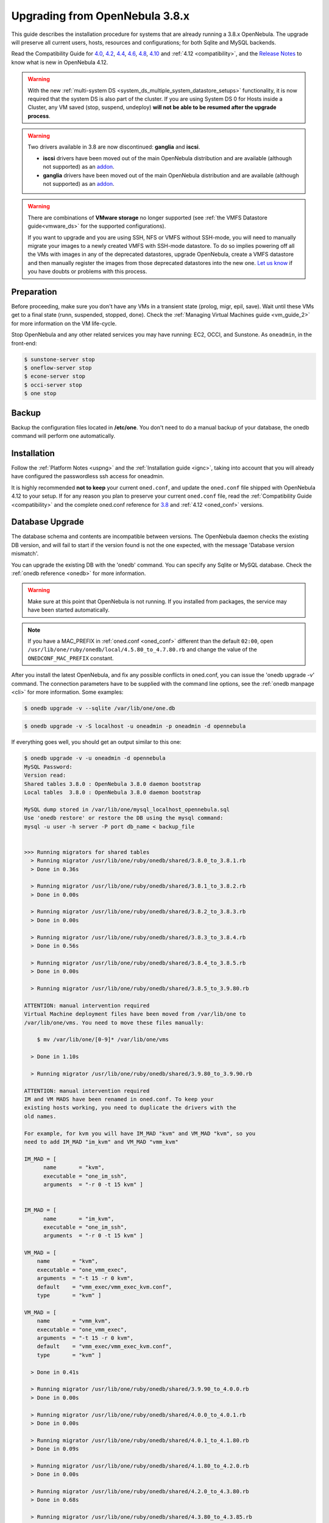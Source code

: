 
=================================
Upgrading from OpenNebula 3.8.x
=================================

This guide describes the installation procedure for systems that are already running a 3.8.x OpenNebula. The upgrade will preserve all current users, hosts, resources and configurations; for both Sqlite and MySQL backends.

Read the Compatibility Guide for `4.0 <http://archives.opennebula.org/documentation:archives:rel4.0:compatibility>`_, `4.2 <http://archives.opennebula.org/documentation:archives:rel4.2:compatibility>`_, `4.4 <http://docs.opennebula.org/4.4/release_notes44/compatibility.html>`_, `4.6 <http://docs.opennebula.org/4.6/release_notes44/compatibility.html>`_, `4.8 <http://docs.opennebula.org/4.8/release_notes/release_notes/compatibility.html>`_, `4.10 <http://docs.opennebula.org/4.10/reLease_noTes/release_notes/compatibility.html>`_ and :ref:`4.12 <compatibility>`, and the `Release Notes <http://opennebula.org/software/release/>`_ to know what is new in OpenNebula 4.12.

.. warning:: With the new :ref:`multi-system DS <system_ds_multiple_system_datastore_setups>` functionality, it is now required that the system DS is also part of the cluster. If you are using System DS 0 for Hosts inside a Cluster, any VM saved (stop, suspend, undeploy) **will not be able to be resumed after the upgrade process**.

.. warning::
    Two drivers available in 3.8 are now discontinued: **ganglia** and **iscsi**.

    -  **iscsi** drivers have been moved out of the main OpenNebula distribution and are available (although not supported) as an `addon <https://github.com/OpenNebula/addon-iscsi>`__.
    -  **ganglia** drivers have been moved out of the main OpenNebula distribution and are available (although not supported) as an `addon <https://github.com/OpenNebula/addon-ganglia>`__.

.. warning::
    There are combinations of **VMware storage** no longer supported (see :ref:`the VMFS Datastore guide<vmware_ds>` for the supported configurations).

    If you want to upgrade and you are using SSH, NFS or VMFS without SSH-mode, you will need to manually migrate your images to a newly created VMFS with SSH-mode datastore. To do so implies powering off all the VMs with images in any of the deprecated datastores, upgrade OpenNebula, create a VMFS datastore and then manually register the images from those deprecated datastores into the new one. `Let us know <http://opennebula.org/community/mailinglists/>`_ if you have doubts or problems with this process.

Preparation
===========

Before proceeding, make sure you don't have any VMs in a transient state (prolog, migr, epil, save). Wait until these VMs get to a final state (runn, suspended, stopped, done). Check the :ref:`Managing Virtual Machines guide <vm_guide_2>` for more information on the VM life-cycle.

Stop OpenNebula and any other related services you may have running: EC2, OCCI, and Sunstone. As ``oneadmin``, in the front-end:

.. code::

    $ sunstone-server stop
    $ oneflow-server stop
    $ econe-server stop
    $ occi-server stop
    $ one stop

Backup
======

Backup the configuration files located in **/etc/one**. You don't need to do a manual backup of your database, the onedb command will perform one automatically.

Installation
============

Follow the :ref:`Platform Notes <uspng>` and the :ref:`Installation guide <ignc>`, taking into account that you will already have configured the passwordless ssh access for oneadmin.

It is highly recommended **not to keep** your current ``oned.conf``, and update the ``oned.conf`` file shipped with OpenNebula 4.12 to your setup. If for any reason you plan to preserve your current ``oned.conf`` file, read the :ref:`Compatibility Guide <compatibility>` and the complete oned.conf reference for `3.8 <http://opennebula.org/documentation:archives:rel3.8:oned_conf>`__ and :ref:`4.12 <oned_conf>` versions.

Database Upgrade
================

The database schema and contents are incompatible between versions. The OpenNebula daemon checks the existing DB version, and will fail to start if the version found is not the one expected, with the message 'Database version mismatch'.

You can upgrade the existing DB with the 'onedb' command. You can specify any Sqlite or MySQL database. Check the :ref:`onedb reference <onedb>` for more information.

.. warning:: Make sure at this point that OpenNebula is not running. If you installed from packages, the service may have been started automatically.

.. note::

    If you have a MAC_PREFIX in :ref:`oned.conf <oned_conf>` different than the default ``02:00``, open 
    ``/usr/lib/one/ruby/onedb/local/4.5.80_to_4.7.80.rb`` and change the value of the ``ONEDCONF_MAC_PREFIX`` constant.

After you install the latest OpenNebula, and fix any possible conflicts in oned.conf, you can issue the 'onedb upgrade -v' command. The connection parameters have to be supplied with the command line options, see the :ref:`onedb manpage <cli>` for more information. Some examples:

.. code::

    $ onedb upgrade -v --sqlite /var/lib/one/one.db

.. code::

    $ onedb upgrade -v -S localhost -u oneadmin -p oneadmin -d opennebula

If everything goes well, you should get an output similar to this one:

.. code::

    $ onedb upgrade -v -u oneadmin -d opennebula
    MySQL Password:
    Version read:
    Shared tables 3.8.0 : OpenNebula 3.8.0 daemon bootstrap
    Local tables  3.8.0 : OpenNebula 3.8.0 daemon bootstrap

    MySQL dump stored in /var/lib/one/mysql_localhost_opennebula.sql
    Use 'onedb restore' or restore the DB using the mysql command:
    mysql -u user -h server -P port db_name < backup_file


    >>> Running migrators for shared tables
      > Running migrator /usr/lib/one/ruby/onedb/shared/3.8.0_to_3.8.1.rb
      > Done in 0.36s

      > Running migrator /usr/lib/one/ruby/onedb/shared/3.8.1_to_3.8.2.rb
      > Done in 0.00s

      > Running migrator /usr/lib/one/ruby/onedb/shared/3.8.2_to_3.8.3.rb
      > Done in 0.00s

      > Running migrator /usr/lib/one/ruby/onedb/shared/3.8.3_to_3.8.4.rb
      > Done in 0.56s

      > Running migrator /usr/lib/one/ruby/onedb/shared/3.8.4_to_3.8.5.rb
      > Done in 0.00s

      > Running migrator /usr/lib/one/ruby/onedb/shared/3.8.5_to_3.9.80.rb

    ATTENTION: manual intervention required
    Virtual Machine deployment files have been moved from /var/lib/one to
    /var/lib/one/vms. You need to move these files manually:

        $ mv /var/lib/one/[0-9]* /var/lib/one/vms

      > Done in 1.10s

      > Running migrator /usr/lib/one/ruby/onedb/shared/3.9.80_to_3.9.90.rb

    ATTENTION: manual intervention required
    IM and VM MADS have been renamed in oned.conf. To keep your
    existing hosts working, you need to duplicate the drivers with the
    old names.

    For example, for kvm you will have IM_MAD "kvm" and VM_MAD "kvm", so you
    need to add IM_MAD "im_kvm" and VM_MAD "vmm_kvm"

    IM_MAD = [
          name       = "kvm",
          executable = "one_im_ssh",
          arguments  = "-r 0 -t 15 kvm" ]


    IM_MAD = [
          name       = "im_kvm",
          executable = "one_im_ssh",
          arguments  = "-r 0 -t 15 kvm" ]

    VM_MAD = [
        name       = "kvm",
        executable = "one_vmm_exec",
        arguments  = "-t 15 -r 0 kvm",
        default    = "vmm_exec/vmm_exec_kvm.conf",
        type       = "kvm" ]

    VM_MAD = [
        name       = "vmm_kvm",
        executable = "one_vmm_exec",
        arguments  = "-t 15 -r 0 kvm",
        default    = "vmm_exec/vmm_exec_kvm.conf",
        type       = "kvm" ]

      > Done in 0.41s

      > Running migrator /usr/lib/one/ruby/onedb/shared/3.9.90_to_4.0.0.rb
      > Done in 0.00s

      > Running migrator /usr/lib/one/ruby/onedb/shared/4.0.0_to_4.0.1.rb
      > Done in 0.00s

      > Running migrator /usr/lib/one/ruby/onedb/shared/4.0.1_to_4.1.80.rb
      > Done in 0.09s

      > Running migrator /usr/lib/one/ruby/onedb/shared/4.1.80_to_4.2.0.rb
      > Done in 0.00s

      > Running migrator /usr/lib/one/ruby/onedb/shared/4.2.0_to_4.3.80.rb
      > Done in 0.68s

      > Running migrator /usr/lib/one/ruby/onedb/shared/4.3.80_to_4.3.85.rb
      > Done in 0.00s

      > Running migrator /usr/lib/one/ruby/onedb/shared/4.3.85_to_4.3.90.rb
      > Done in 0.00s

      > Running migrator /usr/lib/one/ruby/onedb/shared/4.3.90_to_4.4.0.rb
      > Done in 0.00s

      > Running migrator /usr/lib/one/ruby/onedb/shared/4.4.0_to_4.4.1.rb
      > Done in 0.00s

      > Running migrator /usr/lib/one/ruby/onedb/shared/4.4.1_to_4.5.80.rb
      > Done in 0.39s

    Database migrated from 3.8.0 to 4.5.80 (OpenNebula 4.5.80) by onedb command.

    >>> Running migrators for local tables
    Database already uses version 4.5.80

    Total time: 3.60s

.. note:: Make sure you keep the backup file. If you face any issues, the onedb command can restore this backup, but it won't downgrade databases to previous versions.

Check DB Consistency
====================

After the upgrade is completed, you should run the command ``onedb fsck``.

First, move the 4.0 backup file created by the upgrade command to a safe place.

.. code::

    $ mv /var/lib/one/mysql_localhost_opennebula.sql /path/for/one-backups/

Then execute the following command:

.. code::

    $ onedb fsck -S localhost -u oneadmin -p oneadmin -d opennebula
    MySQL dump stored in /var/lib/one/mysql_localhost_opennebula.sql
    Use 'onedb restore' or restore the DB using the mysql command:
    mysql -u user -h server -P port db_name < backup_file

    Total errors found: 0

Virtual Machine Directories
=================================

.. note:: Only for OpenNebula versions < 3.8.3

If you are upgrading from a version **lower than 3.8.3**, you need to move the Virtual Machine deployment files from '/var/lib/one' to '/var/lib/one/vms':

.. code::

    $ mv /var/lib/one/[0-9]* /var/lib/one/vms

Driver Names
============================

OpenNebula default driver names have changed in the configuration file. Now the names of the vmm and im drivers are not prepended by the type of driver:

* vmm_kvm → kvm
* vmm_xen → xen
* vmm_vmware → vmware
* vmm_ec2 → ec2
* vmm_dummy → dummy
* im_kvm → kvm
* im_xen → xen
* im_vmware → vmware
* im_ec2 → ec2
* im_ganglia → ganglia
* im_dummy → dummy

To keep your existing hosts working, you need to duplicate the drivers with the old names.

For example, for kvm you will have IM_MAD ``kvm`` and VM_MAD ``kvm``, so you need to add IM_MAD ``im_kvm`` and VM_MAD ``vmm_kvm``

.. code::

    IM_MAD = [
          name       = "kvm",
          executable = "one_im_ssh",
          arguments  = "-r 3 -t 15 kvm" ] 
    
    IM_MAD = [
          name       = "im_kvm",
          executable = "one_im_ssh",
          arguments  = "-r 3 -t 15 kvm" ]
    
    VM_MAD = [
        name       = "kvm",
        executable = "one_vmm_exec",
        arguments  = "-t 15 -r 0 kvm",
        default    = "vmm_exec/vmm_exec_kvm.conf",
        type       = "kvm" ]
    
    VM_MAD = [
        name       = "vmm_kvm",
        executable = "one_vmm_exec",
        arguments  = "-t 15 -r 0 kvm",
        default    = "vmm_exec/vmm_exec_kvm.conf",
        type       = "kvm" ]

Manual Intervention Required
============================

.. note:: Ignore this section if onedb didn't output the following message

If you have a datastore configured to use a tm driver not included in the OpenNebula distribution, the onedb upgrade command will show you this message:

.. code::

    ATTENTION: manual intervention required

    The Datastore <id> <name> is using the
    custom TM MAD '<tm_mad>'. You will need to define new
    configuration parameters in oned.conf for this driver, see
    http://opennebula.org/documentation:rel4.4:upgrade

Since OpenNebula 4.4, each tm\_mad driver has a TM\_MAD\_CONF section in oned.conf. If you developed the driver, it should be fairly easy to define the required information looking at the existing ones:

.. code::

    # The  configuration for each driver is defined in TM_MAD_CONF. These
    # values are used when creating a new datastore and should not be modified
    # since they define the datastore behaviour.
    #   name      : name of the transfer driver, listed in the -d option of the
    #               TM_MAD section
    #   ln_target : determines how the persistent images will be cloned when
    #               a new VM is instantiated.
    #       NONE: The image will be linked and no more storage capacity will be used
    #       SELF: The image will be cloned in the Images datastore
    #       SYSTEM: The image will be cloned in the System datastore
    #   clone_target : determines how the non persistent images will be
    #                  cloned when a new VM is instantiated.
    #       NONE: The image will be linked and no more storage capacity will be used
    #       SELF: The image will be cloned in the Images datastore
    #       SYSTEM: The image will be cloned in the System datastore
    #   shared : determines if the storage holding the system datastore is shared
    #            among the different hosts or not. Valid values: "yes" or "no"
     
    TM_MAD_CONF = [
        name        = "lvm",
        ln_target   = "NONE",
        clone_target= "SELF",
        shared      = "yes"
    ]

Update the Drivers
==================

You should be able now to start OpenNebula as usual, running 'one start' as oneadmin. At this point, execute ``onehost sync`` to update the new drivers in the hosts.

.. warning:: Doing ``onehost sync`` is important. If the monitorization drivers are not updated, the hosts will behave erratically.

Setting new System DS
=====================

With the new :ref:`multi-system DS <system_ds_multiple_system_datastore_setups>` functionality, it is now required that the system DS is also part of the cluster. If you are using System DS 0 for Hosts inside a Cluster, any VM saved (stop, suspend, undeploy) **will not be able to be resumed after the upgrade process**.

You will need to have at least one system DS in each cluster. If you don't already, create new system DS with the same definition as the system DS 0 (TM\_MAD driver). Depending on your setup this may or may not require additional configuration on the hosts.

You may also try to recover saved VMs (stop, suspend, undeploy) following the steps described in this `thread of the users mailing list <http://lists.opennebula.org/pipermail/users-opennebula.org/2013-December/025727.html>`__.

Create the Security Group ACL Rule
================================================================================

There is a new kind of resource introduced in 4.12: :ref:`Security Groups <security_groups>`. If you want your existing users to be able to create their own Security Groups, create the following :ref:`ACL Rule <manage_acl>`:

.. code::

    $ oneacl create "* SECGROUP/* CREATE *"

Testing
=======

OpenNebula will continue the monitoring and management of your previous Hosts and VMs.

As a measure of caution, look for any error messages in oned.log, and check that all drivers are loaded successfully. After that, keep an eye on oned.log while you issue the onevm, onevnet, oneimage, oneuser, onehost **list** commands. Try also using the **show** subcommand for some resources.

Restoring the Previous Version
==============================

If for any reason you need to restore your previous OpenNebula, follow these steps:

-  With OpenNebula 4.12 still installed, restore the DB backup using 'onedb restore -f'
-  Uninstall OpenNebula 4.12, and install again your previous version.
-  Copy back the backup of /etc/one you did to restore your configuration.

Known Issues
============

If the MySQL database password contains special characters, such as ``@`` or ``#``, the onedb command will fail to connect to it.

The workaround is to temporarily change the oneadmin's password to an ASCII string. The `set password <http://dev.mysql.com/doc/refman/5.6/en/set-password.html>`__ statement can be used for this:

.. code::

    $ mysql -u oneadmin -p

    mysql> SET PASSWORD = PASSWORD('newpass');
